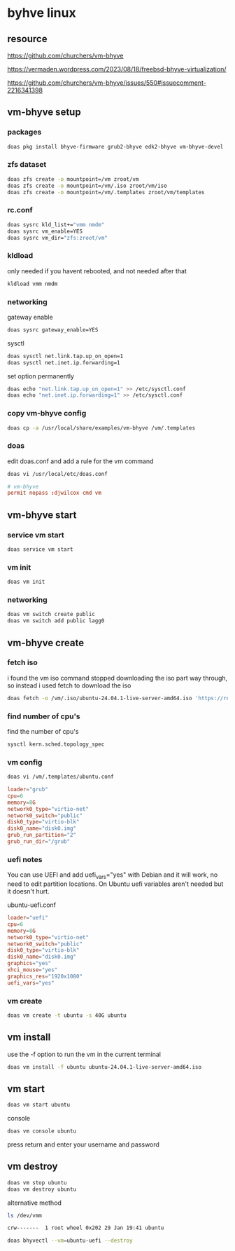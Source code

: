 #+STARTUP: content
* byhve linux
** resource

[[https://github.com/churchers/vm-bhyve]]

[[https://vermaden.wordpress.com/2023/08/18/freebsd-bhyve-virtualization/]]

[[https://github.com/churchers/vm-bhyve/issues/550#issuecomment-2216341398]]

** vm-bhyve setup
*** packages

#+begin_src sh
doas pkg install bhyve-firmware grub2-bhyve edk2-bhyve vm-bhyve-devel
#+end_src

*** zfs dataset

#+begin_src sh
doas zfs create -o mountpoint=/vm zroot/vm
doas zfs create -o mountpoint=/vm/.iso zroot/vm/iso
doas zfs create -o mountpoint=/vm/.templates zroot/vm/templates
#+end_src

*** rc.conf

#+begin_src sh
doas sysrc kld_list+="vmm nmdm"
doas sysrc vm_enable=YES
doas sysrc vm_dir="zfs:zroot/vm"
#+end_src

*** kldload

only needed if you havent rebooted, and not needed after that

#+begin_src sh
kldload vmm nmdm
#+end_src

*** networking

gateway enable

#+begin_src sh
doas sysrc gateway_enable=YES
#+end_src

sysctl 

#+begin_src sh
doas sysctl net.link.tap.up_on_open=1
doas sysctl net.inet.ip.forwarding=1
#+end_src

set option permanently

#+begin_src sh
doas echo "net.link.tap.up_on_open=1" >> /etc/sysctl.conf
doas echo "net.inet.ip.forwarding=1" >> /etc/sysctl.conf
#+end_src

*** copy vm-bhyve config

#+begin_src sh
doas cp -a /usr/local/share/examples/vm-bhyve /vm/.templates
#+end_src

*** doas

edit doas.conf and add a rule for the vm command

#+begin_src sh
doas vi /usr/local/etc/doas.conf
#+end_src

#+begin_src conf
# vm-bhyve
permit nopass :djwilcox cmd vm
#+end_src

** vm-bhyve start
*** service vm start

#+begin_src sh
doas service vm start
#+end_src

*** vm init

#+begin_src sh
doas vm init
#+end_src

*** networking

#+begin_src sh
doas vm switch create public
doas vm switch add public lagg0
#+end_src

** vm-bhyve create
*** fetch iso

i found the vm iso command stopped downloading the iso part way through,
so instead i used fetch to download the iso

#+begin_src sh
doas fetch -o /vm/.iso/ubuntu-24.04.1-live-server-amd64.iso 'https://releases.ubuntu.com/24.04.1/ubuntu-24.04.1-live-server-amd64.iso'
#+end_src

*** find number of cpu's

find the number of cpu's

#+begin_src sh
sysctl kern.sched.topology_spec
#+end_src

*** vm config

#+begin_src sh
doas vi /vm/.templates/ubuntu.conf
#+end_src

#+begin_src conf
loader="grub"
cpu=6
memory=8G
network0_type="virtio-net"
network0_switch="public"
disk0_type="virtio-blk"
disk0_name="disk0.img"
grub_run_partition="2"
grub_run_dir="/grub"
#+end_src

*** uefi notes

You can use UEFI and add uefi_vars="yes" with Debian and it will work, no need to edit partition locations. On Ubuntu uefi variables aren't needed but it doesn't hurt.

ubuntu-uefi.conf

#+begin_src conf
loader="uefi"
cpu=6
memory=8G
network0_type="virtio-net"
network0_switch="public"
disk0_type="virtio-blk"
disk0_name="disk0.img"
graphics="yes"
xhci_mouse="yes"
graphics_res="1920x1080"
uefi_vars="yes"
#+end_src

*** vm create

#+begin_src sh
doas vm create -t ubuntu -s 40G ubuntu
#+end_src

** vm install

use the -f option to run the vm in the current terminal

#+begin_src sh
doas vm install -f ubuntu ubuntu-24.04.1-live-server-amd64.iso
#+end_src

** vm start

#+begin_src sh
doas vm start ubuntu
#+end_src

console

#+begin_src sh
doas vm console ubuntu
#+end_src

press return and enter your username and password

** vm destroy

#+begin_src sh
doas vm stop ubuntu
doas vm destroy ubuntu
#+end_src

alternative method

#+begin_src sh
ls /dev/vmm
#+end_src

#+begin_src sh
crw-------  1 root wheel 0x202 29 Jan 19:41 ubuntu
#+end_src

#+begin_src sh
doas bhyvectl --vm=ubuntu-uefi --destroy
#+end_src
